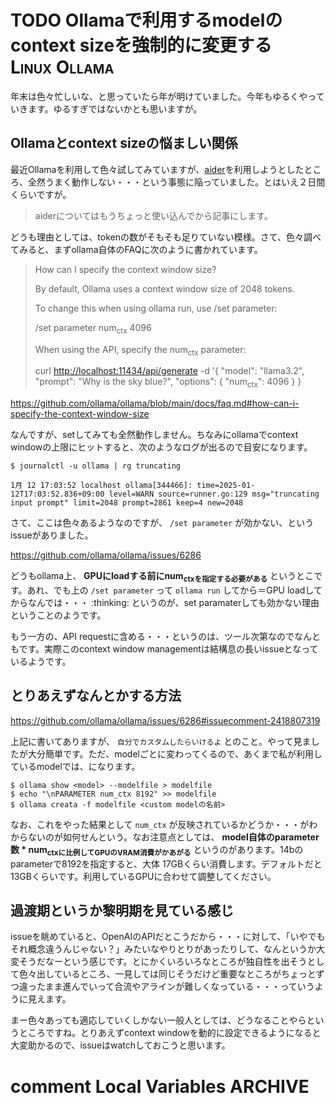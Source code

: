 #+startup: content logdone inlneimages

#+hugo_base_dir: ../
#+hugo_section: post/2025/01
#+author: derui

* TODO Ollamaで利用するmodelのcontext sizeを強制的に変更する :Linux:Ollama:
:PROPERTIES:
:EXPORT_FILE_NAME: ollama-context-window-problem
:END:
年末は色々忙しいな、と思っていたら年が明けていました。今年もゆるくやっていきます。ゆるすぎではないかとも思いますが。

#+html: <!--more-->

** Ollamaとcontext sizeの悩ましい関係
最近Ollamaを利用して色々試してみていますが、[[https://aider.chat/docs/llms/ollama.html][aider]]を利用しようとしたところ、全然うまく動作しない・・・という事態に陥っていました。とはいえ２日間くらいですが。

#+begin_quote
aiderについてはもうちょっと使い込んでから記事にします。
#+end_quote

どうも理由としては、tokenの数がそもそも足りていない模様。さて、色々調べてみると、まずollama自体のFAQに次のように書かれています。

#+begin_quote
How can I specify the context window size?

By default, Ollama uses a context window size of 2048 tokens.

To change this when using ollama run, use /set parameter:

/set parameter num_ctx 4096

When using the API, specify the num_ctx parameter:

curl http://localhost:11434/api/generate -d '{
  "model": "llama3.2",
  "prompt": "Why is the sky blue?",
  "options": {
    "num_ctx": 4096
  }
}
#+end_quote

https://github.com/ollama/ollama/blob/main/docs/faq.md#how-can-i-specify-the-context-window-size

なんですが、setしてみても全然動作しません。ちなみにollamaでcontext windowの上限にヒットすると、次のようなログが出るので目安になります。

#+begin_example
$ journalctl -u ollama | rg truncating

1月 12 17:03:52 localhost ollama[344466]: time=2025-01-12T17:03:52.836+09:00 level=WARN source=runner.go:129 msg="truncating input prompt" limit=2048 prompt=2861 keep=4 new=2048
#+end_example

さて、ここは色々あるようなのですが、 ~/set parameter~ が効かない、というissueがありました。

https://github.com/ollama/ollama/issues/6286

どうもollama上、 *GPUにloadする前にnum_ctxを指定する必要がある* というとこです。あれ、でも上の ~/set parameter~ って ~ollama run~ してから＝GPU loadしてからなんでは・・・ :thinking: というのが、set paramaterしても効かない理由ということのようです。

もう一方の、API requestに含める・・・というのは、ツール次第なのでなんともです。実際このcontext window managementは結構息の長いissueとなっているようです。
** とりあえずなんとかする方法
https://github.com/ollama/ollama/issues/6286#issuecomment-2418807319

上記に書いてありますが、 ~自分でカスタムしたらいけるよ~ とのこと。やって見ましたが大分簡単です。ただ、modelごとに変わってくるので、あくまで私が利用しているmodelでは、になります。

#+begin_src shell
  $ ollama show <model> --modelfile > modelfile
  $ echo "\nPARAMETER num_ctx 8192" >> modelfile
  $ ollama creata -f modelfile <custom modelの名前>
#+end_src

なお、これをやった結果として ~num_ctx~ が反映されているかどうか・・・がわからないのが如何せんという。なお注意点としては、 *model自体のparameter数 * num_ctxに比例してGPUのVRAM消費がかあがる* というのがあります。14bのparameterで8192を指定すると、大体 17GBくらい消費します。デフォルトだと13GBくらいです。利用しているGPUに合わせて調整してください。

** 過渡期というか黎明期を見ている感じ
issueを眺めていると、OpenAIのAPIだとこうだから・・・に対して、「いやでもそれ概念違うんじゃない？」みたいなやりとりがあったりして、なんというか大変そうだなーという感じです。とにかくいろいろなところが独自性を出そうとして色々出しているところ、一見しては同じそうだけど重要なところがちょっとずつ違ったまま進んでいって合流やアラインが難しくなっている・・・っていうように見えます。

まー色々あっても適応していくしかない一般人としては、どうなることやらというところですね。とりあえずcontext windowを動的に設定できるようになると大変助かるので、issueはwatchしておこうと思います。

* comment Local Variables                                           :ARCHIVE:
# Local Variables:
# eval: (org-hugo-auto-export-mode)
# End:

